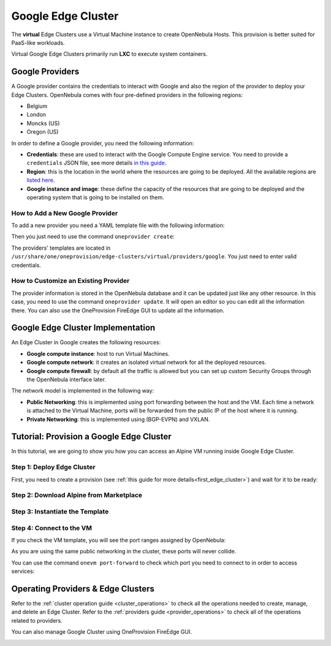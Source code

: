 .. _google_cluster:

===================
Google Edge Cluster
===================

The **virtual** Edge Clusters use a Virtual Machine instance to create OpenNebula Hosts. This provision is better suited for PaaS-like workloads.

Virtual Google Edge Clusters primarily run **LXC** to execute system containers.

Google Providers
================================================================================

A Google provider contains the credentials to interact with Google and also the region of the provider to deploy your Edge Clusters. OpenNebula comes with four pre-defined providers in the following regions:

* Belgium
* London
* Moncks (US)
* Oregon (US)

In order to define a Google provider, you need the following information:

* **Credentials**: these are used to interact with the Google Compute Engine service. You need to provide a ``credentials`` JSON file, see more details `in this guide <https://cloud.google.com/docs/authentication/getting-started>`__.
* **Region**: this is the location in the world where the resources are going to be deployed. All the available regions are `listed here <https://cloud.google.com/compute/docs/regions-zones>`__.
* **Google instance and image**: these define the capacity of the resources that are going to be deployed and the operating system that is going to be installed on them.

How to Add a New Google Provider
^^^^^^^^^^^^^^^^^^^^^^^^^^^^^^^^^^^^^^^^^^^^^^^^^^^^^^^^^^^^^^^^^^^^^^^^^^^^^^^^

To add a new provider you need a YAML template file with the following information:

.. prompt:: bash $ auto

    $ cat provider.yaml
    name: 'google-belgium'

    description: 'Elastic cluster on Google in Belgium'
    provider: 'google'

    plain:
      image: 'GOOGLE'
      location_key:
        - 'region'
        - 'zone'
      provision_type: 'virtual'

    connection:
      credentials: 'JSON credentials file path'
      project: 'Google Cloud Plataform project ID'
      region: 'europe-west1'
      zone: 'europe-west1-b'

    inputs:
      - name: 'google_image'
        type: 'list'
        options:
          - 'centos-8-v20210316'
      - name: 'google_machine_type'
        type: 'list'
        options:
          - 'e2-standard-2'
          - 'e2-standard-4'
          - 'e2-standard-8'

Then you just need to use the command ``oneprovider create``:

.. prompt:: bash $ auto

   $ oneprovider create provider.yaml
   ID: 0

The providers' templates are located in ``/usr/share/one/oneprovision/edge-clusters/virtual/providers/google``. You just need to enter valid credentials.

How to Customize an Existing Provider
^^^^^^^^^^^^^^^^^^^^^^^^^^^^^^^^^^^^^^^^^^^^^^^^^^^^^^^^^^^^^^^^^^^^^^^^^^^^^^^^

The provider information is stored in the OpenNebula database and it can be updated just like any other resource. In this case, you need to use the command ``oneprovider update``. It will open an editor so you can edit all the information there. You can also use the OneProvision FireEdge GUI to update all the information.

Google Edge Cluster Implementation
================================================================================

An Edge Cluster in Google creates the following resources:

* **Google compute instance**: host to run Virtual Machines.
* **Google compute network**: it creates an isolated virtual network for all the deployed resources.
* **Google compute firewall**: by default all the traffic is allowed but you can set up custom Security Groups through the OpenNebula interface later.

The network model is implemented in the following way:

* **Public Networking**: this is implemented using port forwarding between the host and the VM. Each time a network is attached to the Virtual Machine, ports will be forwarded from the public IP of the host where it is running.
* **Private Networking**: this is implemented using (BGP-EVPN) and VXLAN.

|image_cluster|

Tutorial: Provision a Google Edge Cluster
================================================================================

In this tutorial, we are going to show you how you can access an Alpine VM running inside Google Edge Cluster.

Step 1: Deploy Edge Cluster
^^^^^^^^^^^^^^^^^^^^^^^^^^^^^^^^^^^^^^^^^^^^^^^^^^^^^^^^^^^^^^^^^^^^^^^^^^^^^^^^

First, you need to create a provision (see :ref:`this guide for more details<first_edge_cluster>`) and wait for it to be ready:

.. prompt:: bash $ auto

    $ oneprovision list
    ID NAME            CLUSTERS HOSTS NETWORKS DATASTORES         STAT
     1 google-cluster         1     1        1          2      RUNNING

Step 2: Download Alpine from Marketplace
^^^^^^^^^^^^^^^^^^^^^^^^^^^^^^^^^^^^^^^^^^^^^^^^^^^^^^^^^^^^^^^^^^^^^^^^^^^^^^^^

.. prompt:: bash $ auto

    $ onemarketapp export 'Alpine Linux 3.13' 'Alpine' -d 'google-cluster-image'
    IMAGE
        ID: 0
    VMTEMPLATE
        ID: 0

Step 3: Instantiate the Template
^^^^^^^^^^^^^^^^^^^^^^^^^^^^^^^^^^^^^^^^^^^^^^^^^^^^^^^^^^^^^^^^^^^^^^^^^^^^^^^^

.. prompt:: bash $ auto

    $ onetemplate instantiate 'Alpine' --name 'alpine_test' --nic 'google-cluster-public'
    VM ID: 0

Step 4: Connect to the VM
^^^^^^^^^^^^^^^^^^^^^^^^^^^^^^^^^^^^^^^^^^^^^^^^^^^^^^^^^^^^^^^^^^^^^^^^^^^^^^^^

.. prompt:: bash $ auto

    $ onevm ssh 'alpine_test'
    localhost:~# cat /etc/os-release
    NAME="Alpine Linux"
    ID=alpine
    VERSION_ID=3.13.3
    PRETTY_NAME="Alpine Linux v3.13"
    HOME_URL="https://alpinelinux.org/"
    BUG_REPORT_URL="https://bugs.alpinelinux.org/"
    localhost:~#

If you check the VM template, you will see the port ranges assigned by OpenNebula:

.. prompt:: bash $ auto

      <EXTERNAL_PORT_RANGE><![CDATA[9001:9100]]></EXTERNAL_PORT_RANGE>
      <INTERNAL_PORT_RANGE><![CDATA[1-100/9001]]></INTERNAL_PORT_RANGE>

As you are using the same public networking in the cluster, these ports will never collide.

You can use the command ``onevm port-forward`` to check which port you need to connect to in order to access services:

.. prompt:: bash $ auto

    $ onevm port-forward 0 80
    35.246.64.97@9080 -> 80

Operating Providers & Edge Clusters
================================================================================

Refer to the :ref:`cluster operation guide <cluster_operations>` to check all the operations needed to create, manage, and delete an Edge Cluster. Refer to the :ref:`providers guide <provider_operations>` to check all of the operations related to providers.

You can also manage Google Cluster using OneProvision FireEdge GUI.

|image_fireedge|

.. |image_cluster| image:: /images/google_deployment.png
.. |image_fireedge| image:: /images/oneprovision_fireedge.png
